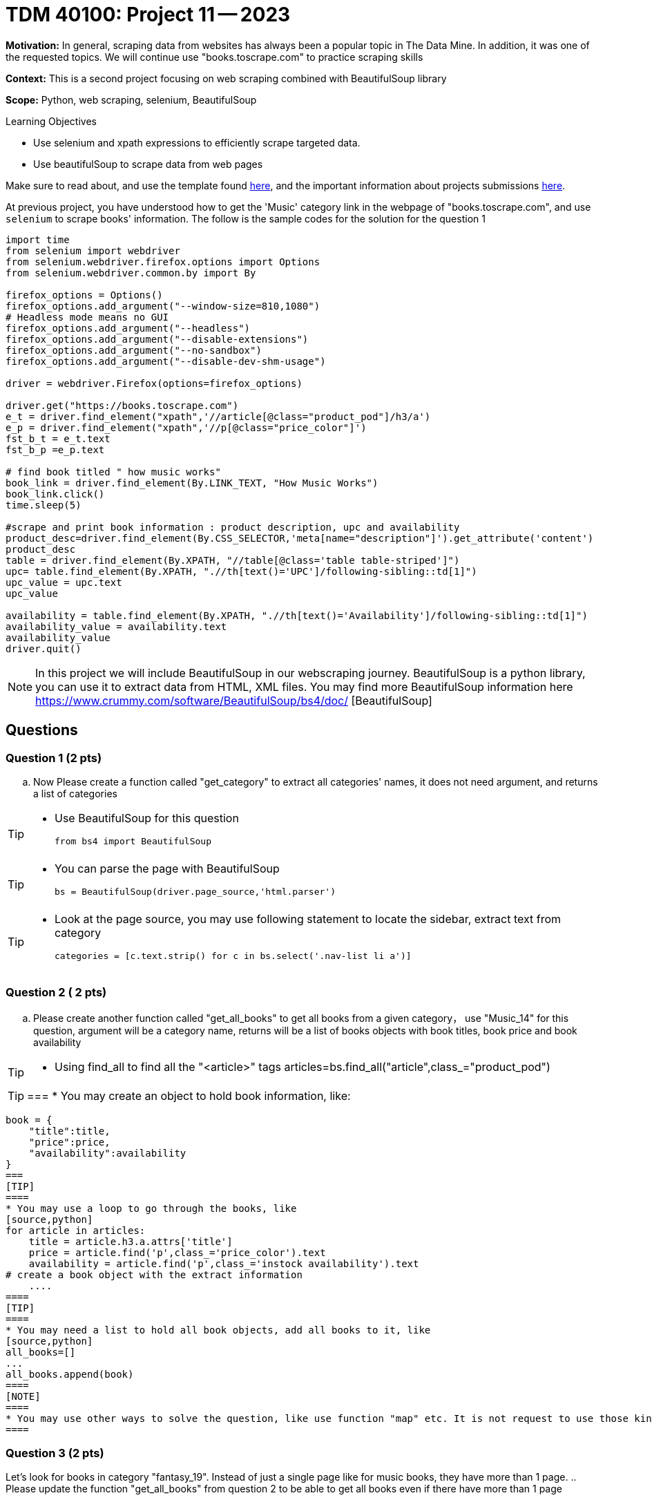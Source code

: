 = TDM 40100: Project 11 -- 2023

**Motivation:** In general, scraping data from websites has always been a popular topic in The Data Mine. In addition, it was one of the requested topics. We will continue use "books.toscrape.com" to practice scraping skills

**Context:** This is a second project focusing on web scraping combined with BeautifulSoup library

**Scope:** Python, web scraping, selenium, BeautifulSoup

.Learning Objectives
****
- Use selenium and xpath expressions to efficiently scrape targeted data.
- Use beautifulSoup to scrape data from web pages
****

Make sure to read about, and use the template found xref:templates.adoc[here], and the important information about projects submissions xref:submissions.adoc[here].


At previous project, you have understood how to get the 'Music' category link in the webpage of "books.toscrape.com", and use `selenium` to scrape books' information. The follow is the sample codes for the solution for the question 1

[source,python]
----
import time
from selenium import webdriver
from selenium.webdriver.firefox.options import Options
from selenium.webdriver.common.by import By
 
firefox_options = Options()
firefox_options.add_argument("--window-size=810,1080")
# Headless mode means no GUI
firefox_options.add_argument("--headless")
firefox_options.add_argument("--disable-extensions")
firefox_options.add_argument("--no-sandbox")
firefox_options.add_argument("--disable-dev-shm-usage")

driver = webdriver.Firefox(options=firefox_options)

driver.get("https://books.toscrape.com")
e_t = driver.find_element("xpath",'//article[@class="product_pod"]/h3/a')
e_p = driver.find_element("xpath",'//p[@class="price_color"]')
fst_b_t = e_t.text
fst_b_p =e_p.text

# find book titled " how music works"
book_link = driver.find_element(By.LINK_TEXT, "How Music Works")
book_link.click()
time.sleep(5)

#scrape and print book information : product description, upc and availability
product_desc=driver.find_element(By.CSS_SELECTOR,'meta[name="description"]').get_attribute('content')
product_desc
table = driver.find_element(By.XPATH, "//table[@class='table table-striped']")
upc= table.find_element(By.XPATH, ".//th[text()='UPC']/following-sibling::td[1]")
upc_value = upc.text
upc_value

availability = table.find_element(By.XPATH, ".//th[text()='Availability']/following-sibling::td[1]")
availability_value = availability.text
availability_value
driver.quit()
----
[NOTE]
In this project we will include BeautifulSoup in our webscraping journey. BeautifulSoup is a python library, you can use it to extract data from HTML, XML files. You may find more BeautifulSoup information here  https://www.crummy.com/software/BeautifulSoup/bs4/doc/ [BeautifulSoup]
 
== Questions

=== Question 1 (2 pts)
.. Now Please create a function called "get_category" to extract all categories' names, it does not need argument, and returns a list of categories

[TIP]
====
* Use BeautifulSoup for this question
[source,python]
from bs4 import BeautifulSoup
====
[TIP]
====
* You can parse the page with BeautifulSoup
[source,python]
bs = BeautifulSoup(driver.page_source,'html.parser')
====
[TIP]
====
* Look at the page source, you may use following statement to locate the sidebar, extract text from category
[source,python]
categories = [c.text.strip() for c in bs.select('.nav-list li a')]
====

=== Question 2 ( 2 pts)

.. Please create another function called "get_all_books" to get all books from a given category， use "Music_14" for this question, argument will be a category name, returns will be a list of books objects with book titles, book price and book availability

[TIP]
====
* Using find_all to find all the "<article>" tags
articles=bs.find_all("article",class_="product_pod")
====
[TIP]
===
* You may create an object to hold book information, like:
[source,python]
book = {
    "title":title,
    "price":price,
    "availability":availability
}
===
[TIP]
====
* You may use a loop to go through the books, like
[source,python] 
for article in articles:
    title = article.h3.a.attrs['title']
    price = article.find('p',class_='price_color').text
    availability = article.find('p',class_='instock availability').text
# create a book object with the extract information
    ....
====
[TIP]
====
* You may need a list to hold all book objects, add all books to it, like
[source,python]
all_books=[]
...
all_books.append(book)
====
[NOTE]
====
* You may use other ways to solve the question, like use function "map" etc. It is not request to use those kinds of advanced ways for this project
====

=== Question 3 (2 pts)

Let's look for books in category "fantasy_19". Instead of just a single page like for music books, they have more than 1 page.
.. Please update the function "get_all_books" from question 2 to be able to get all books even if there have more than 1 page

 
=== Question 4 (1 pt)

.. Please visualize the books' price of music category, have price ranges as below 20, above 30
[TIP]
====
* You may need to change the price to float, like
[source, python]
prices = [float(book['price'].replace('£','')) for book in books]

* books is the book list from the function "get_all_books", like 
[source, python]
books = get_all_books("Music_14")
====
[TIP]
====
* You may use sum to group prices, like
[source,python]
price_less_20 = sum(1 for price in prices if price<20)
price_20_30 = sum(1 for price in prices if 30<=price<50)
====
[TIP]
===
* You may use a bar chart, like
price_counts = [price_less_20, price_20_30,price_above_30]
labels = ["1","2","3"]
plt.bar(labels,price_counts,color=['purple','orange','green'])
# More plt settings and display statements
===

=== Question 5 (1 pt)

.. Look through the website "books.toscrape.com", pick anything that interest you and write a scrape to extract and display those data

Project 11 Assignment Checklist
====
* Jupyter Lab notebook with your code, comments and output for the assignment
    ** `firstname-lastname-project11.ipynb` 
* Submit files through Gradescope
====

[WARNING]
====
_Please_ make sure to double check that your submission is complete, and contains all of your code and output before submitting. If you are on a spotty internet connection, it is recommended to download your submission after submitting it to make sure what you _think_ you submitted, was what you _actually_ submitted.

In addition, please review our xref:projects:current-projects:submissions.adoc[submission guidelines] before submitting your project.
====